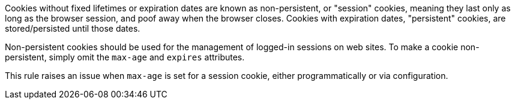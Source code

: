 Cookies without fixed lifetimes or expiration dates are known as non-persistent, or "session" cookies, meaning they last only as long as the browser session, and poof away when the browser closes. Cookies with expiration dates, "persistent" cookies, are stored/persisted until those dates.

Non-persistent cookies should be used for the management of logged-in sessions on web sites. To make a cookie non-persistent, simply omit the `+max-age+` and `+expires+` attributes.

This rule raises an issue when `+max-age+` is set for a session cookie, either programmatically or via configuration.
